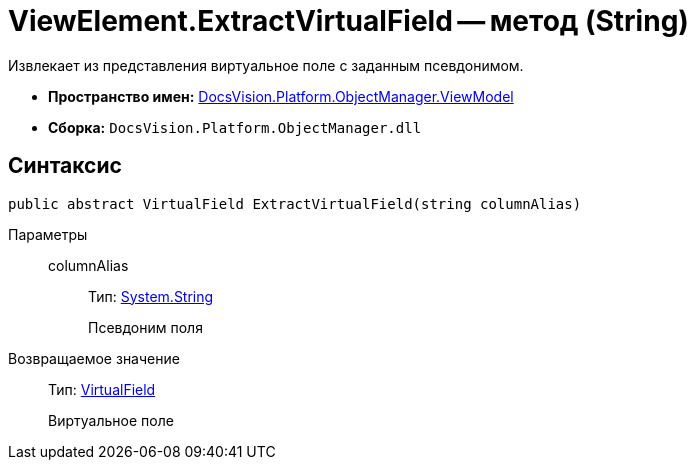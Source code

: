 = ViewElement.ExtractVirtualField -- метод (String)

Извлекает из представления виртуальное поле с заданным псевдонимом.

* *Пространство имен:* xref:api/DocsVision/Platform/ObjectManager/ViewModel/ViewModel_NS.adoc[DocsVision.Platform.ObjectManager.ViewModel]
* *Сборка:* `DocsVision.Platform.ObjectManager.dll`

== Синтаксис

[source,csharp]
----
public abstract VirtualField ExtractVirtualField(string columnAlias)
----

Параметры::
columnAlias:::
Тип: http://msdn.microsoft.com/ru-ru/library/system.string.aspx[System.String]
+
Псевдоним поля

Возвращаемое значение::
Тип: xref:api/DocsVision/Platform/ObjectManager/ViewModel/VirtualField_CL.adoc[VirtualField]
+
Виртуальное поле
